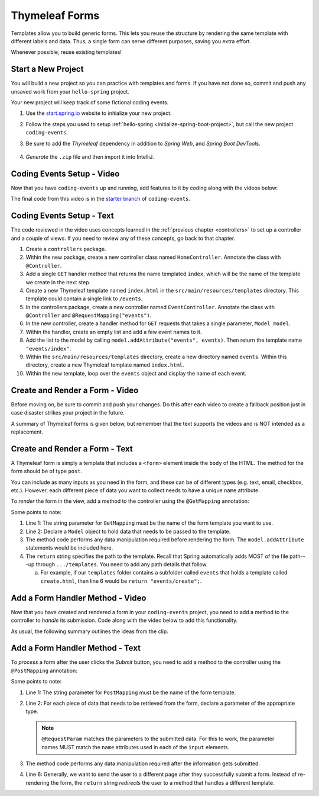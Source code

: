 Thymeleaf Forms
================

Templates allow you to build generic forms. This lets you reuse the structure
by rendering the same template with different labels and data. Thus, a single
form can serve different purposes, saving you extra effort.

Whenever possible, reuse existing templates!

Start a New Project
--------------------

You will build a new project so you can practice with templates and forms.
If you have not done so, commit and push any unsaved work from your
``hello-spring`` project.

Your new project will keep track of some fictional coding events.

#. Use the `start.spring.io <https://start.spring.io/>`__ website to initialize
   your new project.
#. Follow the steps you used to setup
   :ref:`hello-spring <initialize-spring-boot-project>`, but call the new
   project ``coding-events``.
#. Be sure to add the *Thymeleaf* dependency in addition to *Spring Web*, and
   *Spring Boot DevTools*.

   .. figure:: ./figures/codingEventsInit.png
      :alt: Initialize ``coding-events`` project.
      :scale: 80%

#. *Generate* the ``.zip`` file and then import it into IntelliJ.

Coding Events Setup - Video
---------------------------

Now that you have ``coding-events`` up and running, add features to it by
coding along with the videos below:

.. raw:: html

   <div style="text-align:center;">
      <iframe width="800" height="450" src="https://www.youtube.com/embed/hmgxMOf51JU" frameborder="0" allow="accelerometer; autoplay; encrypted-media; gyroscope; picture-in-picture" allowfullscreen></iframe>
   </div>

The final code from this video is in the `starter branch <https://github.com/LaunchCodeEducation/coding-events/tree/starter>`_ of ``coding-events``.

Coding Events Setup - Text
--------------------------

The code reviewed in the video uses concepts learned in the :ref:`previous chapter <controllers>` to set up a controller and a couple of views. If you need to review any of these concepts, go back to that chapter. 

#. Create a ``controllers`` package.
#. Within the new package, create a new controller class named ``HomeController``. Annotate the class with ``@Controller``.
#. Add a single ``GET`` handler method that returns the name templated ``index``, which will be the name of the template we create in the next step.
#. Create a new Thymeleaf template named ``index.html`` in the ``src/main/resources/templates`` directory. This template could contain a single link to ``/events``.
#. In the controllers package, create a new controller named ``EventController``. Annotate the class with ``@Controller`` and ``@RequestMapping("events")``.
#. In the new controller, create a handler method for ``GET`` requests that takes a single parameter, ``Model model``. 
#. Within the handler, create an empty list and add a few event names to it.
#. Add the list to the model by calling ``model.addAttribute("events", events)``. Then return the template name ``"events/index"``.
#. Within the ``src/main/resources/templates`` directory, create a new directory named ``events``. Within this directory, create a new Thymeleaf template named ``index.html``.
#. Within the new template, loop over the ``events`` object and display the name of each event.

Create and Render a Form - Video
--------------------------------

.. raw:: html

   <div style="text-align:center;">
      <iframe width="800" height="450" src="https://www.youtube.com/embed/lgT962si4eQ" frameborder="0" allow="accelerometer; autoplay; encrypted-media; gyroscope; picture-in-picture" allowfullscreen></iframe>
   </div>

Before moving on, be sure to commit and push your changes. Do this after each
video to create a fallback position just in case disaster strikes your project
in the future.

A summary of Thymeleaf forms is given below, but remember that the text
supports the videos and is NOT intended as a replacement.

Create and Render a Form - Text
-------------------------------

A Thymeleaf form is simply a template that includes a ``<form>`` element inside
the ``body`` of the HTML. The method for the form should be of type ``post``.

.. sourcecode:: HTML
   :linenos:

   <body>

      <!-- Other HTML -->

      <form method="post">
         <input type="text" name="inputName">
         <input type="submit" value="submitButtonText">
      </form>

      <!-- Other HTML -->

   </body>

You can include as many inputs as you need in the form, and these can be of
different types (e.g. text, email, checkbox, etc.). However, each different
piece of data you want to collect needs to have a unique ``name`` attribute.

To *render* the form in the view, add a method to the controller using the
``@GetMapping`` annotation:

.. sourcecode:: java
   :linenos:

   @GetMapping("formTemplateName")
   public String renderFormMethodName(Model model) {

      // Method code...

      return "pathToTemplate";
   }

Some points to note:

#. Line 1: The string parameter for ``GetMapping`` must be the name of the form
   template you want to use.
#. Line 2: Declare a ``Model`` object to hold data that needs to be passed to
   the template.
#. The method code performs any data manipulation required before rendering the
   form. The ``model.addAttribute`` statements would be included here.
#. The ``return`` string specifies the path to the template. Recall that Spring
   automatically adds MOST of the file path---up through ``.../templates``. You
   need to add any path details that follow.

   a. For example, if our ``templates`` folder contains a subfolder called
      ``events`` that holds a template called ``create.html``, then line 6
      would be ``return "events/create";``.

Add a Form Handler Method - Video
---------------------------------

Now that you have created and rendered a form in your ``coding-events``
project, you need to add a method to the controller to *handle* its submission.
Code along with the video below to add this functionality.

.. raw:: html

   <div style="text-align:center;">
      <iframe width="800" height="450" src="https://www.youtube.com/embed/LnpJcq33uoM" frameborder="0" allow="accelerometer; autoplay; encrypted-media; gyroscope; picture-in-picture" allowfullscreen></iframe>
   </div>

As usual, the following summary outlines the ideas from the clip.

Add a Form Handler Method - Text
--------------------------------

To *process* a form after the user clicks the *Submit* button, you need to add
a method to the controller using the ``@PostMapping`` annotation:

.. sourcecode:: java
   :linenos:

   @PostMapping("formTemplateName")
   public String processFormMethodName(@RequestParam Type parameter1, Type parameter2, ...) {

      // Method code...

      return "redirect:templateName";
   }

Some points to note:

#. Line 1: The string parameter for ``PostMapping`` must be the name of the
   form template.
#. Line 2: For each piece of data that needs to be retrieved from the form,
   declare a parameter of the appropriate type.

   .. admonition:: Note

      ``@RequestParam`` matches the parameters to the submitted data. For this
      to work, the parameter names MUST match the ``name`` attributes used in
      each of the ``input`` elements.

#. The method code performs any data manipulation required after the
   information gets submitted.
#. Line 6: Generally, we want to send the user to a different page after they
   successfully submit a form. Instead of re-rendering the form, the ``return``
   string *redirects* the user to a method that handles a different template.

